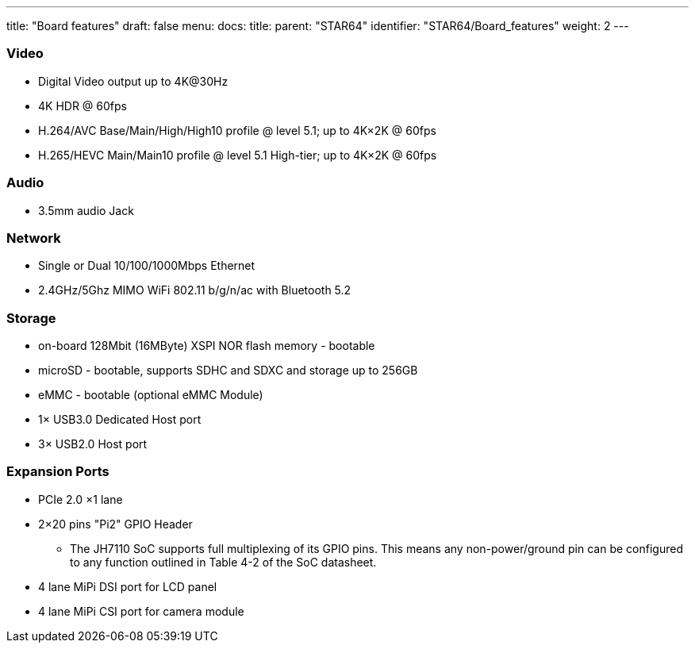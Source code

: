 ---
title: "Board features"
draft: false
menu:
  docs:
    title:
    parent: "STAR64"
    identifier: "STAR64/Board_features"
    weight: 2
---

=== Video

* Digital Video output up to 4K@30Hz
* 4K HDR @ 60fps
* H.264/AVC Base/Main/High/High10 profile @ level 5.1; up to 4K&times;2K @ 60fps
* H.265/HEVC Main/Main10 profile @ level 5.1 High-tier; up to 4K&times;2K @ 60fps

=== Audio

* 3.5mm audio Jack

=== Network

* Single or Dual 10/100/1000Mbps Ethernet
* 2.4GHz/5Ghz MIMO WiFi 802.11 b/g/n/ac with Bluetooth 5.2

=== Storage

* on-board 128Mbit (16MByte) XSPI NOR flash memory - bootable
* microSD - bootable, supports SDHC and SDXC and storage up to 256GB
* eMMC - bootable (optional eMMC Module)
* 1&times; USB3.0 Dedicated Host port
* 3&times; USB2.0 Host port

=== Expansion Ports

* PCIe 2.0 &times;1 lane
* 2&times;20 pins "Pi2" GPIO Header
** The JH7110 SoC supports full multiplexing of its GPIO pins. This means any non-power/ground pin can be configured to any function outlined in Table 4-2 of the SoC datasheet.
* 4 lane MiPi DSI port for LCD panel
* 4 lane MiPi CSI port for camera module

